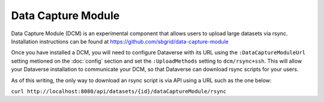 Data Capture Module
===================

Data Capture Module (DCM) is an experimental component that allows users to upload large datasets via rsync. Installation instructions can be found at https://github.com/sbgrid/data-capture-module

Once you have installed a DCM, you will need to configure Dataverse with its URL using the ``:DataCaptureModuleUrl`` setting metioned on the :doc:`config` section and set the ``:UploadMethods`` setting to ``dcm/rsync+ssh``. This will allow your Dataverse installation to communicate your DCM, so that Dataverse can download rsync scripts for your users.

As of this writing, the only way to download an rsync script is via API using a URL such as the one below:

``curl http://localhost:8080/api/datasets/{id}/dataCaptureModule/rsync``
